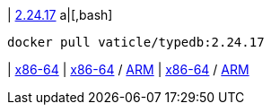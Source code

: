 
| https://github.com/vaticle/typedb/releases/tag/2.24.17[2.24.17]
a|[,bash]
----
docker pull vaticle/typedb:2.24.17
----
|
// tag::win[]
https://github.com/vaticle/typedb/releases/download/2.24.17/typedb-all-windows-x86_64-2.24.17.zip[x86-64]
// end::win[]
// Check: PASSED
|
// tag::lin[]
https://github.com/vaticle/typedb/releases/download/2.24.17/typedb-all-linux-x86_64-2.24.17.tar.gz[x86-64] / https://github.com/vaticle/typedb/releases/download/2.24.17/typedb-all-linux-arm64-2.24.17.tar.gz[ARM]
// end::lin[]
// Check: PASSED PASSED 
|
// tag::mac[]
https://github.com/vaticle/typedb/releases/download/2.24.17/typedb-all-mac-x86_64-2.24.17.zip[x86-64] / https://github.com/vaticle/typedb/releases/download/2.24.17/typedb-all-mac-arm64-2.24.17.zip[ARM]
// end::mac[]
// Check: PASSED PASSED 
